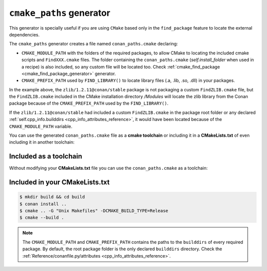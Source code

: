 .. _cmake_paths_generator:

``cmake_paths`` generator
=========================

This generator is specially useful if you are using ``CMake`` based only in the ``find_package``
feature to locate the external dependencies.

The ``cmake_paths`` generator creates a file named ``conan_paths.cmake`` declaring:

- ``CMAKE_MODULE_PATH`` with the folders of the required packages, to allow CMake to locating the included cmake scripts and ``FindXXX.cmake`` files.
  The folder containing the ``conan_paths.cmake`` (`self.install_folder` when used in a recipe) is also included,
  so any custom file will be located too. Check :ref:`cmake_find_package <cmake_find_package_generator>` generator.
- ``CMAKE_PREFIX_PATH`` used by ``FIND_LIBRARY()`` to locate library files (.a, .lib, .so, .dll) in your packages.


.. code-block:: text
   :caption: conanfile.txt

   [requires]
   zlib/1.2.11@conan/stable
   ...

   [generators]
   cmake_paths


.. code-block:: cmake
    :emphasize-lines: 4
    :caption: CMakeList.txt

    cmake_minimum_required(VERSION 3.0)
    project(helloworld)
    add_executable(helloworld hello.c)
    find_package(Zlib)
    if(ZLIB_FOUND)
       include_directories(${ZLIB_INCLUDE_DIRS})
       target_link_libraries (helloworld ${ZLIB_LIBRARIES})
    endif()


In the example above, the ``zlib/1.2.11@conan/stable`` package is not packaging a custom ``FindZLIB.cmake`` file, but the ``FindZLIB.cmake``
included in the CMake installation directory `/Modules` will locate the zlib library from the Conan package because of the ``CMAKE_PREFIX_PATH``
used by the ``FIND_LIBRARY()``.

If the ``zlib/1.2.11@conan/stable`` had included a custom ``FindZLIB.cmake`` in the package root folder or any declared :ref:`self.cpp_info.builddirs <cpp_info_attributes_reference>`,
it would have been located because of the ``CMAKE_MODULE_PATH`` variable.


You can use the generated ``conan_paths.cmake`` file as a **cmake toolchain** or including it in a **CMakeLists.txt** of even including it in another toolchain:


Included as a toolchain
-----------------------

Without modifying your **CMakeLists.txt** file you can use the ``conan_paths.cmake`` as a toolchain:

.. code-block:: bash
   :emphasize-lines: 3

    $ mkdir build && cd build
    $ conan install ..
    $ cmake .. -DCMAKE_TOOLCHAIN_FILE=conan_paths.cmake -G "Unix Makefiles" -DCMAKE_BUILD_TYPE=Release
    $ cmake --build .


Included in your CMakeLists.txt
-------------------------------

.. code-block:: cmake
    :emphasize-lines: 3
    :caption: CMakeList.txt

    cmake_minimum_required(VERSION 3.0)
    project(helloworld)
    include(${CMAKE_BINARY_DIR}/conan_paths.cmake)
    add_executable(helloworld hello.c)
    find_package(Zlib)
    if(ZLIB_FOUND)
       include_directories(${ZLIB_INCLUDE_DIRS})
       target_link_libraries (helloworld ${ZLIB_LIBRARIES})
    endif()


.. code-block:: bash

    $ mkdir build && cd build
    $ conan install ..
    $ cmake .. -G "Unix Makefiles" -DCMAKE_BUILD_TYPE=Release
    $ cmake --build .


.. seealso:: Check the section :ref:`Reference/Generators/cmake_paths <cmake_paths_generator_reference>` to read more about this generator.


.. note::

    The ``CMAKE_MODULE_PATH`` and ``CMAKE_PREFIX_PATH`` contains the paths to the ``builddirs`` of every required package.
    By default, the root package folder is the only declared ``builddirs`` directory.
    Check the :ref:`Reference/conanfile.py/attributes <cpp_info_attributes_reference>`.

